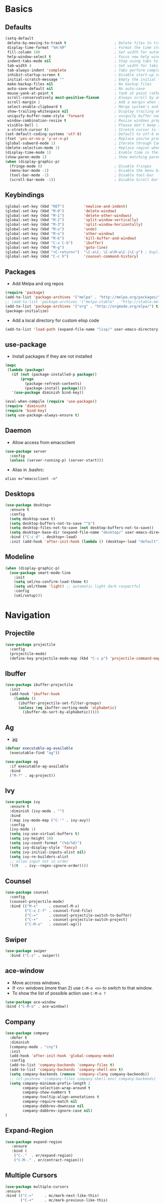 #+STARTUP: content
#+AUTHOR: Mickael Fiorentino

* Basics 
** Defaults
#+BEGIN_SRC emacs-lisp
  (setq-default
   delete-by-moving-to-trash t                      ; Delete files to trash
   display-time-format "%H:%M"                      ; Format the time string
   fill-column 100                                  ; Set width for automatic line breaks
   help-window-select t                             ; Focus new help windows when opened
   indent-tabs-mode nil                             ; Stop using tabs to indent
   tab-width 4                                      ; Set width for tabs
   tab-always-indent 'complete                      ; Tabs perform completion
   inhibit-startup-screen t                         ; Disable start-up screen
   initial-scratch-message ""                       ; Empty the initial *scratch* buffer
   make-backup-files nil                            ; No backup files
   auto-save-default nil                            ; No auto-save
   mouse-yank-at-point t                            ; Yank at point rather than pointer
   scroll-conservatively most-positive-fixnum       ; Always scroll by one line
   scroll-margin 2                                  ; Add a margin when scrolling vertically
   select-enable-clipboard t                        ; Merge system's and Emacs' clipboard
   show-trailing-whitespace nil                     ; Display trailing whitespaces
   uniquify-buffer-name-style 'forward              ; uniquify buffer names
   window-combination-resize t                      ; Resize windows proportionally
   visible-bell 1                                   ; Please don't beep at me
   x-stretch-cursor t)                              ; Stretch cursor to the glyph width
  (set-default-coding-systems 'utf-8)               ; Default to utf-8 encoding
  (fset 'yes-or-no-p 'y-or-n-p)                     ; Replace yes/no prompts with y/n
  (global-subword-mode 1)                           ; Iterate through CamelCase words
  (delete-selection-mode 1)                         ; Replace region when inserting text
  (display-time-mode 1)                             ; Enable time in the mode-line
  (show-paren-mode 1)                               ; Show matching parenthesis
  (when (display-graphic-p)
    (fringe-mode 0)                                 ; Disable fringes
    (menu-bar-mode -1)                              ; Disable the menu bar
    (tool-bar-mode -1)                              ; Disable tool-bar
    (scroll-bar-mode -1))                           ; Disable Scroll bar
#+END_SRC

** Keybindings
#+BEGIN_SRC emacs-lisp
  (global-set-key (kbd "RET")         'newline-and-indent)  
  (global-set-key (kbd "M-0")         'delete-window)
  (global-set-key (kbd "M-1")         'delete-other-windows)
  (global-set-key (kbd "M-2")         'split-window-vertically)
  (global-set-key (kbd "M-3")         'split-window-horizontally)
  (global-set-key (kbd "M-u")         'undo)
  (global-set-key (kbd "M-o")         'other-window)
  (global-set-key (kbd "M-k")         'kill-buffer-and-window)
  (global-set-key (kbd "C-x C-b")     'ibuffer)
  (global-set-key (kbd "M-g")         'goto-line)
  (global-set-key (kbd "<C-return>")  "\C-a\C- \C-e\M-w\C-j\C-y") ; Duplicate line
  (global-set-key (kbd "C-c h")       'counsel-command-history)
#+END_SRC

** Packages

 - Add Melpa and org repos
 #+BEGIN_SRC emacs-lisp
   (require 'package)
   (add-to-list 'package-archives '("melpa" . "http://melpa.org/packages/") t)
   ;; (add-to-list 'package-archives '("melpa-stable" . "http://stable.melpa.org/packages/") t)
   (add-to-list 'package-archives '("org" . "http://orgmode.org/elpa/") t)
   (package-initialize)
 #+END_SRC

 - Add a local directory for custom elisp code
 #+BEGIN_SRC emacs-lisp
 (add-to-list 'load-path (expand-file-name "lisp/" user-emacs-directory))
 #+END_SRC

** use-package
 - Install packages if they are not installed
 #+BEGIN_SRC emacs-lisp
 (mapc
  (lambda (package)
    (if (not (package-installed-p package))
        (progn
          (package-refresh-contents)
          (package-install package))))
    '(use-package diminish bind-key))

 (eval-when-compile (require 'use-package))
 (require 'diminish)
 (require 'bind-key)
 (setq use-package-always-ensure t)
 #+END_SRC

** Daemon
 - Allow access from emacsclient
 #+BEGIN_SRC emacs-lisp
 (use-package server
   :config
   (unless (server-running-p) (server-start)))
 #+END_SRC

 - Alias in .bashrc:
 #+BEGIN_SRC shell
 alias e="emacsclient -n"
 #+END_SRC

** Desktops
  #+BEGIN_SRC emacs-lisp
  (use-package desktop+
    :ensure t
    :config
    (setq desktop-save t)   
    (setq desktop-buffers-not-to-save "^$")
    (setq desktop-files-not-to-save (not desktop-buffers-not-to-save))
    (setq desktop+-base-dir (expand-file-name "desktop/" user-emacs-directory))
    :bind ("C-c d" . desktop+-load)
    :init (add-hook 'after-init-hook (lambda () (desktop+-load "default"))))
  #+END_SRC

** Modeline
   #+BEGIN_SRC emacs-lisp
   (when (display-graphic-p)
     (use-package smart-mode-line
       :init
       (setq sml/no-confirm-load-theme t)
       (setq sml/theme 'light) ;; automatic light dark respectful
       :config
       (sml/setup)))
   #+END_SRC


* Navigation
** Projectile 
#+BEGIN_SRC emacs-lisp
 (use-package projectile
   :config
   (projectile-mode)
   (define-key projectile-mode-map (kbd "C-c p") 'projectile-command-map))
#+END_SRC

** Ibuffer
#+BEGIN_SRC emacs-lisp
(use-package ibuffer-projectile
  :init
  (add-hook 'ibuffer-hook
    (lambda ()
      (ibuffer-projectile-set-filter-groups)
      (unless (eq ibuffer-sorting-mode 'alphabetic)
        (ibuffer-do-sort-by-alphabetic)))))
#+END_SRC

** Ag
- [[https://github.com/ggreer/the_silver_searcher][ag]]
#+BEGIN_SRC emacs-lisp
(defvar executable-ag-available
  (executable-find "ag"))

(use-package ag
  :if executable-ag-available
  :bind
  ("M-?" . ag-project))
#+END_SRC

** Ivy
#+BEGIN_SRC emacs-lisp
(use-package ivy
  :ensure t
  :diminish (ivy-mode . "")
  :bind 
  (:map ivy-mode-map ("C-'" . ivy-avy))
  :config
  (ivy-mode 1)
  (setq ivy-use-virtual-buffers t)
  (setq ivy-height 10)
  (setq ivy-count-format "(%d/%d)")
  (setq ivy-display-style 'fancy)
  (setq ivy-initial-inputs-alist nil)
  (setq ivy-re-builders-alist
  ;; allow input not in order
  '((t   . ivy--regex-ignore-order))))
#+END_SRC

** Counsel
#+BEGIN_SRC emacs-lisp
(use-package counsel
  :config
  (counsel-projectile-mode)
  :bind (("M-x"     . counsel-M-x)
         ("C-x C-f" . counsel-find-file)
         ("C-="     . counsel-projectile-switch-to-buffer)
         ("C-+"     . counsel-projectile-switch-project)
         ("C-M-s"   . counsel-ag)))
#+END_SRC
   
** Swiper
   #+BEGIN_SRC emacs-lisp
   (use-package swiper
     :bind ("C-s" . swiper))
   #+END_SRC
** ace-window
   - Move accross windows.
   - If <n> windows (more than 2) use ~C-M-o <n>~ to switch to that window.
   - To show the list of possible action use ~C-M-o ?~
   #+BEGIN_SRC emacs-lisp
   (use-package ace-window
   :bind ("C-M-o" . ace-window))
   #+END_SRC
** Company
#+BEGIN_SRC emacs-lisp
  (use-package company
    :defer t
    :diminish 
    (company-mode . "cny")
    :init 
    (add-hook 'after-init-hook 'global-company-mode)
    :config 
    (add-to-list 'company-backends 'company-files t)
    (add-to-list 'company-backends 'company-shell-env t)
    (setq company-backends (remove 'company-clang company-backends))
    ;; (cl-pushnew '(company-files company-shell-env) company-backends)
    (setq company-minimum-prefix-length 2
          company-selection-wrap-around t
          company-show-numbers t
          company-tooltip-align-annotations t
          company-require-match nil
          company-dabbrev-downcase nil
          company-dabbrev-ignore-case nil)
  )
#+END_SRC

** Expand-Region
   #+BEGIN_SRC emacs-lisp
   (use-package expand-region
	  :ensure
      :bind (
	   ("C-."  . er/expand-region)
	   ("C-M-." . er/contract-region)))
   #+END_SRC

** Multiple Cursors
   #+BEGIN_SRC emacs-lisp
   (use-package multiple-cursors
   :ensure
   :bind (("C->"     . mc/mark-next-like-this)
          ("C-<"     . mc/mark-previous-like-this)
          ("C-c C->" . mc/edit-lines)
          ("C-c C-<" . mc/mark-all-like-this)))
   #+END_SRC

** idedit
   - Edit one occurrence of some text in a buffer or region, and simultaneously have other
     occurrences edited in the same way
   #+BEGIN_SRC emacs-lisp
   (use-package iedit
    :ensure
    :bind (("C-;" . iedit-mode) 
           ("C-:" . iedit-mode-from-isearch)))
   #+END_SRC
** Speedbar
   - speedbar
   #+BEGIN_SRC emacs-lisp
   (use-package speedbar 
   :config 
   (setq speedbar-use-images nil 
         speedbar-show-unknown-files t)) 
   #+END_SRC

   - sr-speedbar
   #+BEGIN_SRC emacs-lisp
  (use-package sr-speedbar 
   :ensure t
   :after speedbar
   :config 
   (setq sr-speedbar-right-side nil 
         sr-speedbar-max-width 40
         sr-speedbar-width 30 
         sr-speedbar-default-width 30
         sr-speedbar-skip-other-window-p t))
   #+END_SRC


* Shell
** Terminal
  - New shell
  #+BEGIN_SRC emacs-lisp
  (defun new-shell ()
      "creates a shell with a given name"
      (interactive);; "Prompt\n shell name:")
      (let ((shell-name (read-string "shell name: " nil)))
        (shell (concat "*" shell-name "*"))))

  (global-set-key (kbd "C-c t") 'new-shell)
  #+END_SRC
 
  - Clear shell
  #+BEGIN_SRC emacs-lisp
  (add-hook 'shell-mode-hook
            (lambda ()
              (local-set-key (kbd "C-l") 'comint-clear-buffer)))
  #+END_SRC
 
  - Color support
  #+BEGIN_SRC emacs-lisp
  (add-hook 'shell-mode-hook
            (lambda ()
              (face-remap-set-base 'comint-highlight-prompt :inherit nil)))
  #+END_SRC

** Tramp
 #+BEGIN_SRC emacs-lisp
 (use-package tramp
   :config
   (progn
      (setq tramp-default-method "ssh")))
 
 (add-to-list 'tramp-remote-path 'tramp-own-remote-path)          
 #+END_SRC
** Dired
   - Load Dired-X
     #+BEGIN_SRC emacs-lisp
     (add-hook 'dired-load-hook
     (function (lambda () (load "dired-x"))))
     #+END_SRC

   - Reuse buffer when visiting parent directory 
     #+BEGIN_SRC emacs-lisp
     (add-hook 'dired-mode-hook
       (lambda () (define-key dired-mode-map (kbd "^")
          (lambda () (interactive) (find-alternate-file "..")))))
     #+END_SRC

** Magit
 #+BEGIN_SRC emacs-lisp
 (use-package magit
   :bind ("C-x g" . magit-status))
 #+END_SRC


* Write
** Org
 - TODOs
 #+BEGIN_SRC emacs-lisp
 (setq org-todo-keywords '((sequence "TODO" "PROCESS" "|" "DONE" )))
 #+END_SRC

 - Export
 #+BEGIN_SRC emacs-lisp
 (require 'ox)
 (setq org-latex-listings 'minted)
 (setq org-latex-pdf-process
       '("pdflatex --shell-escape --interaction nonstopmode %f"
         "bibtex %b"
         "pdflatex --shell-escape --interaction nonstopmode %f"
         "pdflatex --shell-escape --interaction nonstopmode %f"))
 (add-to-list 'org-latex-packages-alist '("" "listings"))
 (add-to-list 'org-latex-packages-alist '("" "color"))
 (add-to-list 'org-latex-packages-alist '("" "minted"))
 #+END_SRC

** Latex
 - Use auctex + evince + synctex
 #+BEGIN_SRC emacs-lisp
 (use-package tex
   :ensure auctex
   :config
   (setq TeX-auto-save t
         TeX-parse-self t
         TeX-view-program-list '(("Evince" "evince --page-index=%(outpage) %o"))
         TeX-view-program-selection '((output-pdf "Evince"))
         TeX-source-correlate-start-server t)
   (add-hook 'TeX-after-compilation-finished-functions #'TeX-revert-document-buffer)
   (add-hook 'LaTeX-mode-hook 'TeX-source-correlate-mode))

 ;; (setq LaTeX-command-style '(("" "%(PDF)%(latex) --shell-escape %S%(PDFout)")))  
 #+END_SRC

  - Configure the integration with external PDF reader
  #+BEGIN_SRC emacs-lisp
  (setq LaTeX-command-style '(("" "%(PDF)%(latex) --shell-escape %S%(PDFout)")))
  #+END_SRC

** Bibtex
 #+BEGIN_SRC emacs-lisp
 (use-package ivy-bibtex
   :ensure t
   :config
   (autoload 'ivy-bibtex "ivy-bibtex" "" t)
   (setq ivy-re-builders-alist
       '((ivy-bibtex . ivy--regex-ignore-order)
         (t . ivy--regex-plus)))
   :init
   (setq bibtex-completion-bibliography "~/Projects/research/bibliography/Library.bib")
   (setq bibtex-completion-notes-path   "~/Projects/research/bibliography/Library.org")
   (setq bibtex-completion-pdf-symbol   "⌘")
   (setq bibtex-completion-notes-symbol "✎")
   (setq bibtex-completion-pdf-open-function 
        (lambda (fpath)
            (call-process "evince" nil 0 nil fpath))))
 #+END_SRC
   
** Org-Ref
#+BEGIN_SRC emacs-lisp
  (use-package org-ref
    :after org
    :init
    (setq org-ref-default-bibliography '("~/Projects/research/bibliography/Library.bib"))
    (setq org-ref-bibliography-notes   "~/Projects/research/bibliography/Library.org")
    (setq org-ref-completion-library   'org-ref-ivy-cite))
#+END_SRC
   
** Markdown
#+BEGIN_SRC emacs-lisp
(use-package markdown-mode
  :ensure t
  :mode (("\\.md\\'" . markdown-mode)
         ("\\.markdown\\'" . markdown-mode))
)
#+END_SRC


* Code
** VHDL 

   - Customize VHDL-mode
   #+BEGIN_SRC emacs-lisp
   (defun my-vhdl-mode-hook ()
     (setq vhdl-standard (quote (08 nil)))
     (define-key vhdl-mode-map (kbd "<backtab>") 'vhdl-align-region)
     (define-key vhdl-mode-map " " nil))     
   #+END_SRC
   
   - VHDL-Hook
   #+BEGIN_SRC emacs-lisp
   (add-hook 'vhdl-mode-hook 'my-vhdl-mode-hook)
   #+END_SRC 

** TCL
   - Associate .sdc & .do files to tcl-mode  
   #+BEGIN_SRC emacs-lisp
   (add-to-list 'auto-mode-alist '("\\.sdc\\'" . tcl-mode))
   (add-to-list 'auto-mode-alist '("\\.do\\'" . tcl-mode))
   (add-hook 'inferior-tcl-mode-hook
     (lambda () (local-set-key (kbd "C-l") 'comint-clear-buffer)))
    #+END_SRC
 
** C
  #+BEGIN_SRC emacs-lisp
  (add-hook 'c-mode-common-hook 
      (lambda () (setq-default c-default-style "linux"
                               c-basic-offset  4)))
  #+END_SRC

** ASM
  #+BEGIN_SRC emacs-lisp
  (add-to-list 'auto-mode-alist '("\\.S\\'" . asm-mode))

  (add-hook 'asm-mode-hook
      (lambda () (progn (setq asm-comment-char "//") 
                        (setq comment-start "//")
                        (setq comment-add 0))))

  #+END_SRC

** Python
 #+BEGIN_SRC emacs-lisp
 (add-hook 'python-mode-hook
     (lambda ()
     (setq indent-tabs-mode nil)
     (setq python-indent 4)))
 #+END_SRC
